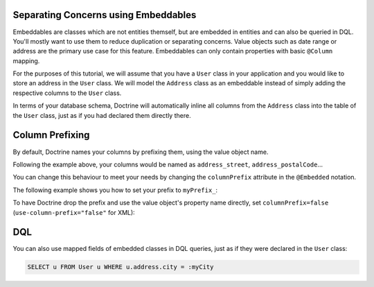 Separating Concerns using Embeddables
-------------------------------------

Embeddables are classes which are not entities themself, but are embedded
in entities and can also be queried in DQL. You'll mostly want to use them
to reduce duplication or separating concerns. Value objects such as date range
or address are the primary use case for this feature. Embeddables can only
contain properties with basic ``@Column`` mapping.

For the purposes of this tutorial, we will assume that you have a ``User``
class in your application and you would like to store an address in
the ``User`` class. We will model the ``Address`` class as an embeddable
instead of simply adding the respective columns to the ``User`` class.

.. configuration-block::

    .. code-block:: php

        <?php

        /** @Entity */
        class User
        {
            /** @Embedded(class = "Address") */
            private $address;
        }

        /** @Embeddable */
        class Address
        {
            /** @Column(type = "string") */
            private $street;

            /** @Column(type = "string") */
            private $postalCode;

            /** @Column(type = "string") */
            private $city;

            /** @Column(type = "string") */
            private $country;
        }

    .. code-block:: xml

        <doctrine-mapping>
            <entity name="User">
                <embedded name="address" class="Address" />
            </entity>

            <embeddable name="Address">
                <field name="street" type="string" />
                <field name="postalCode" type="string" />
                <field name="city" type="string" />
                <field name="country" type="string" />
            </embeddable>
        </doctrine-mapping>

    .. code-block:: yaml

        User:
          type: entity
          embedded:
            address:
              class: Address

        Address:
          type: embeddable
          fields:
            street: { type: string }
            postalCode: { type: string }
            city: { type: string }
            country: { type: string }

In terms of your database schema, Doctrine will automatically inline all
columns from the ``Address`` class into the table of the ``User`` class,
just as if you had declared them directly there.

Column Prefixing
----------------

By default, Doctrine names your columns by prefixing them, using the value
object name.

Following the example above, your columns would be named as ``address_street``,
``address_postalCode``...

You can change this behaviour to meet your needs by changing the
``columnPrefix`` attribute in the ``@Embedded`` notation.

The following example shows you how to set your prefix to ``myPrefix_``:

.. configuration-block::

    .. code-block:: php

        <?php

        /** @Entity */
        class User
        {
            /** @Embedded(class = "Address", columnPrefix = "myPrefix_") */
            private $address;
        }

    .. code-block:: xml

        <entity name="User">
            <embedded name="address" class="Address" column-prefix="myPrefix_" />
        </entity>

    .. code-block:: yaml

        User:
          type: entity
          embedded:
            address:
              class: Address
              columnPrefix: myPrefix_

To have Doctrine drop the prefix and use the value object's property name
directly, set ``columnPrefix=false`` (``use-column-prefix="false"`` for XML):

.. configuration-block::

    .. code-block:: php

        <?php

        /** @Entity */
        class User
        {
            /** @Embedded(class = "Address", columnPrefix = false) */
            private $address;
        }

    .. code-block:: yaml

        User:
          type: entity
          embedded:
            address:
              class: Address
              columnPrefix: false

    .. code-block:: xml

        <entity name="User">
            <embedded name="address" class="Address" use-column-prefix="false" />
        </entity>


DQL
---

You can also use mapped fields of embedded classes in DQL queries, just
as if they were declared in the ``User`` class:

.. code-block:: sql

    SELECT u FROM User u WHERE u.address.city = :myCity

